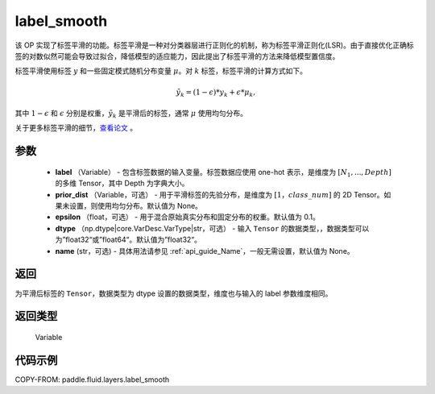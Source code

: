 .. _cn_api_fluid_layers_label_smooth:

label_smooth
-------------------------------

.. py:function:: paddle.fluid.layers.label_smooth(label, prior_dist=None, epsilon=0.1, dtype='float32', name=None)




该 OP 实现了标签平滑的功能。标签平滑是一种对分类器层进行正则化的机制，称为标签平滑正则化(LSR)。由于直接优化正确标签的对数似然可能会导致过拟合，降低模型的适应能力，因此提出了标签平滑的方法来降低模型置信度。

标签平滑使用标签 :math:`y` 和一些固定模式随机分布变量 :math:`\mu`。对 :math:`k` 标签，标签平滑的计算方式如下。

.. math::

            \tilde{y_k} = (1 - \epsilon) * y_k + \epsilon * \mu_k,

其中 :math:`1-\epsilon` 和 :math:`\epsilon` 分别是权重，:math:`\tilde{y_k}` 是平滑后的标签，通常 :math:`\mu` 使用均匀分布。


关于更多标签平滑的细节，`查看论文  <https://arxiv.org/abs/1512.00567>`_ 。


参数
::::::::::::

  - **label** （Variable） - 包含标签数据的输入变量。标签数据应使用 one-hot 表示，是维度为 :math:`[N_1, ..., Depth]` 的多维 Tensor，其中 Depth 为字典大小。
  - **prior_dist** （Variable，可选） - 用于平滑标签的先验分布，是维度为 :math:`[1，class\_num]` 的 2D Tensor。如果未设置，则使用均匀分布。默认值为 None。
  - **epsilon** （float，可选） - 用于混合原始真实分布和固定分布的权重。默认值为 0.1。
  - **dtype** （np.dtype|core.VarDesc.VarType|str，可选） - 输入 ``Tensor`` 的数据类型，，数据类型可以为”float32“或”float64“。默认值为”float32“。
  - **name** (str，可选) - 具体用法请参见 :ref:`api_guide_Name`，一般无需设置，默认值为 None。

返回
::::::::::::
为平滑后标签的 ``Tensor``，数据类型为 dtype 设置的数据类型，维度也与输入的 label 参数维度相同。

返回类型
::::::::::::
 Variable

代码示例
::::::::::::

COPY-FROM: paddle.fluid.layers.label_smooth
